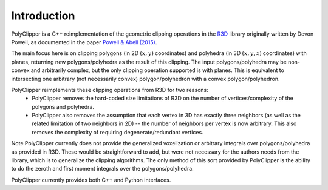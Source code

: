 ############
Introduction
############

PolyClipper is a C++ reimplementation of the geometric clipping operations in the `R3D <https://github.com/devonmpowell/r3d>`_ library originally written by Devon Powell, as documented in the paper
`Powell & Abell (2015) <http://www.sciencedirect.com/science/article/pii/S0021999115003563>`_.

The main focus here is on clipping polygons (in 2D :math:`(x,y)` coordinates) and polyhedra (in 3D :math:`(x,y,z)` coordinates) with planes, returning new polygons/polyhedra as the result of this clipping.  The input polygons/polyhedra may be non-convex and arbitrarily complex, but the only clipping operation supported is with planes.  This is equivalent to intersecting one arbitrary (not necessarily convex) polygon/polyhedron with a convex polygon/polyhedron.

PolyClipper reimplements these clipping operations from R3D for two reasons:
  * PolyClipper removes the hard-coded size limitations of R3D on the number of vertices/complexity of the polygons and polyhedra.
  * PolyClipper also removes the assumption that each vertex in 3D has exactly three neighbors (as well as the related limitation of two neighbors in 2D) -- the number of neighbors per vertex is now arbitrary.  This also removes the complexity of requiring degenerate/redundant vertices.

Note PolyClipper currently does not provide the generalized voxelization or arbitrary integrals over polygons/polyhedra as provided in R3D.   These would be straightforward to add, but were not necessary for the authors needs from the library, which is to generalize the clipping algorithms.  The only method of this sort provided by PolyClipper is the ability to do the zeroth and first moment integrals over the polygons/polyhedra.

PolyClipper currently provides both C++ and Python interfaces.
